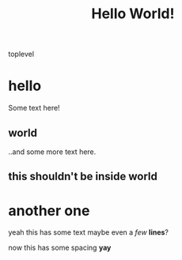 #+TITLE: Hello World!

toplevel
# comment
# commenting words
* hello
Some text here!
** world
..and some more text here.
** this shouldn't be inside world
* another *one*
yeah this has some text
maybe even a /few/ *lines*?

now this has some spacing *yay*
